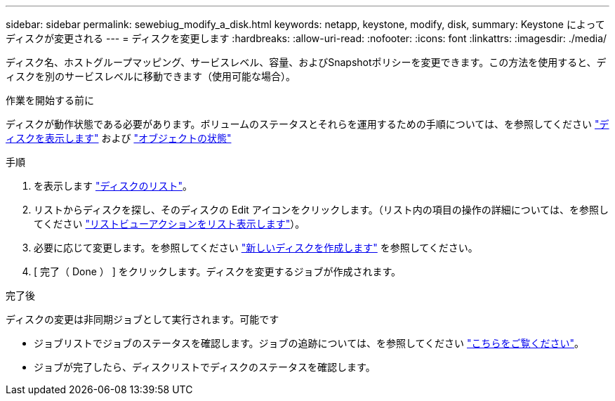 ---
sidebar: sidebar 
permalink: sewebiug_modify_a_disk.html 
keywords: netapp, keystone, modify, disk, 
summary: Keystone によってディスクが変更される 
---
= ディスクを変更します
:hardbreaks:
:allow-uri-read: 
:nofooter: 
:icons: font
:linkattrs: 
:imagesdir: ./media/


[role="lead"]
ディスク名、ホストグループマッピング、サービスレベル、容量、およびSnapshotポリシーを変更できます。この方法を使用すると、ディスクを別のサービスレベルに移動できます（使用可能な場合）。

.作業を開始する前に
ディスクが動作状態である必要があります。ボリュームのステータスとそれらを運用するための手順については、を参照してください link:sewebiug_view_disks.html["ディスクを表示します"] および link:sewebiug_netapp_service_engine_web_interface_overview.html#object-states["オブジェクトの状態"]

.手順
. を表示します link:sewebiug_view_disks.html#view-disks["ディスクのリスト"]。
. リストからディスクを探し、そのディスクの Edit アイコンをクリックします。（リスト内の項目の操作の詳細については、を参照してください link:sewebiug_netapp_service_engine_web_interface_overview.html#list-view["リストビューアクションをリスト表示します"]）。
. 必要に応じて変更します。を参照してください link:sewebiug_create_a_new_disk.html["新しいディスクを作成します"] を参照してください。
. [ 完了（ Done ） ] をクリックします。ディスクを変更するジョブが作成されます。


.完了後
ディスクの変更は非同期ジョブとして実行されます。可能です

* ジョブリストでジョブのステータスを確認します。ジョブの追跡については、を参照してください link:sewebiug_netapp_service_engine_web_interface_overview.html#jobs-and-job-status-indicator["こちらをご覧ください"]。
* ジョブが完了したら、ディスクリストでディスクのステータスを確認します。

